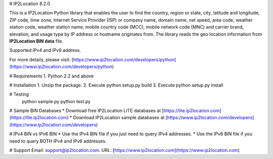 # IP2Location 8.2.0


This is a IP2Location Python library that enables the user to find the country, region or state, city, latitude and longitude, ZIP code, time zone, Internet Service Provider (ISP) or company name, domain name, net speed, area code, weather station code, weather station name, mobile country code (MCC), mobile network code (MNC) and carrier brand, elevation, and usage type by IP address or hostname originates from. The library reads the geo location information
from **IP2Location BIN data** file.

Supported IPv4 and IPv6 address.

For more details, please visit:
[https://www.ip2location.com/developers/python](https://www.ip2location.com/developers/python)

# Requirements
1. Python 2.2 and above

# Installation
1. Unzip the package.
2. Execute python setup.py build
3. Execute python setup.py install

# Testing
    python sample.py
    python test.py

# Sample BIN Databases
* Download free IP2Location LITE databases at [https://lite.ip2location.com](https://lite.ip2location.com)  
* Download IP2Location sample databases at [https://www.ip2location.com/developers](https://www.ip2location.com/developers)

# IPv4 BIN vs IPv6 BIN
* Use the IPv4 BIN file if you just need to query IPv4 addresses.
* Use the IPv6 BIN file if you need to query BOTH IPv4 and IPv6 addresses.

# Support
Email: support@ip2location.com.  
URL: [https://www.ip2location.com](https://www.ip2location.com)


